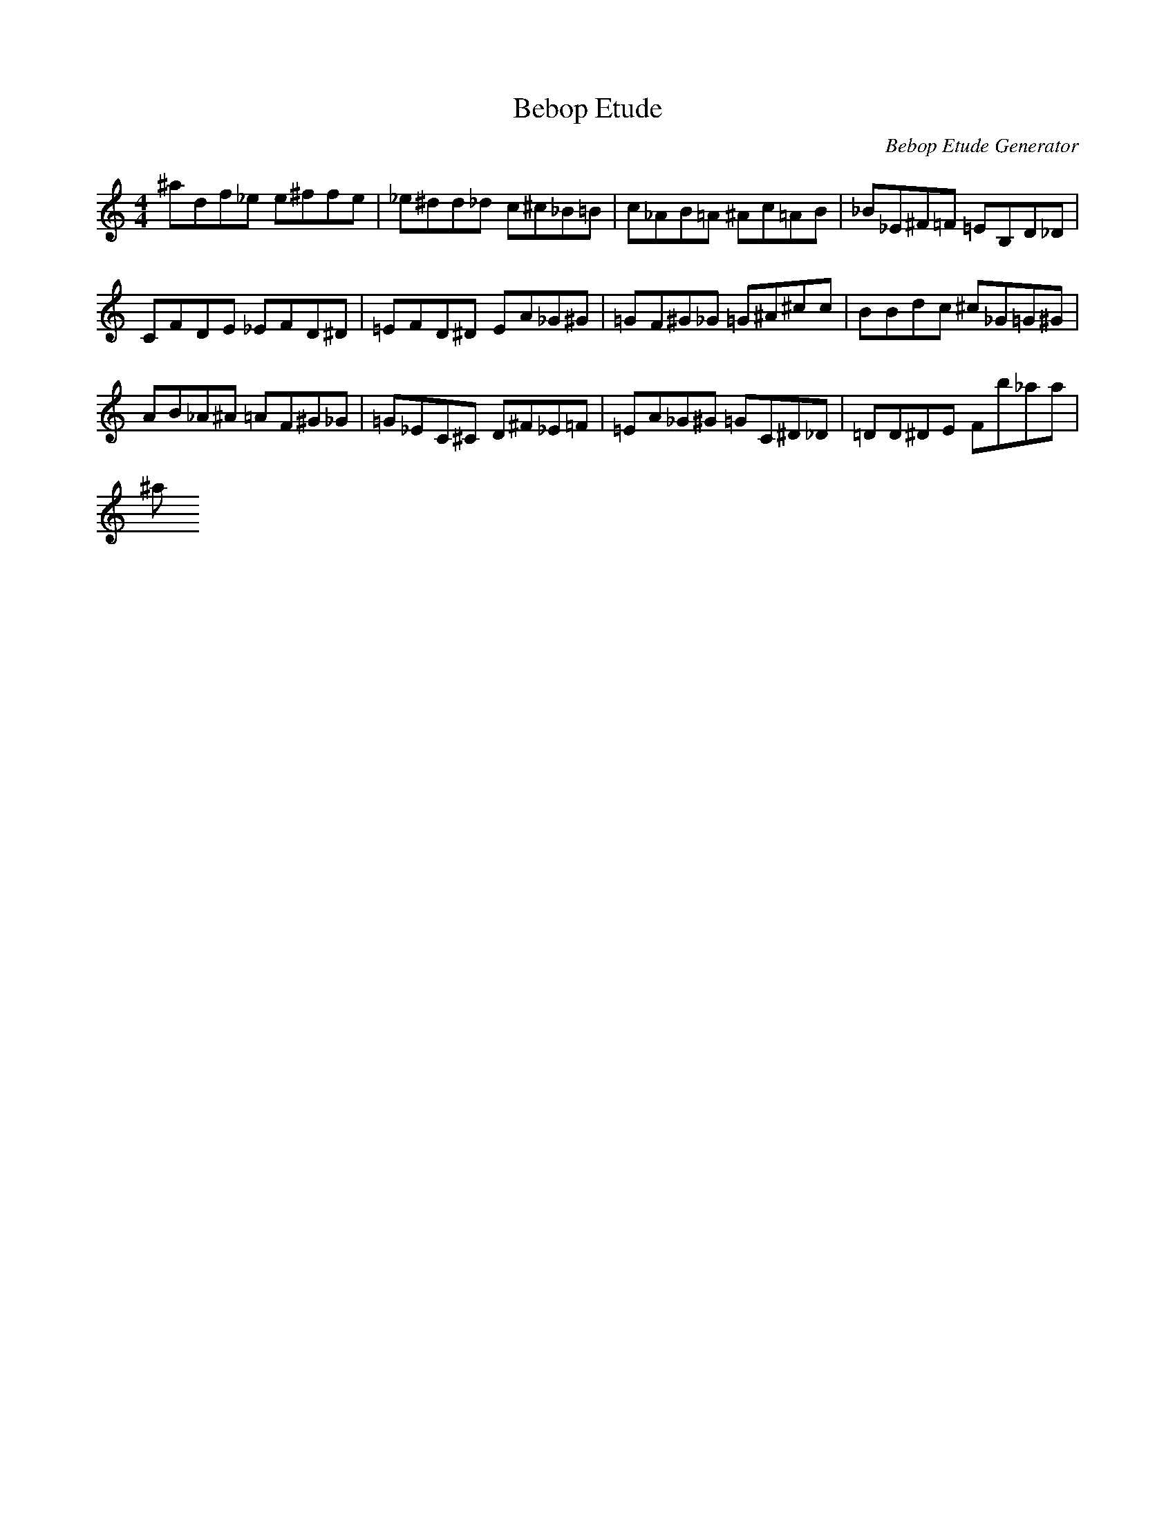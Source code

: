 X: 1
T: Bebop Etude
C: Bebop Etude Generator
M: 4/4
K: C
L: 1/8
^A'D'F'_E' E'^F'F'E'|_E'^D'D'_D' C'^C'_B=B|C'_AB=A ^AC'=AB|_B_E^F=F =EB,D_D|
CFDE _EFD^D|=EFD^D EA_G^G|=GF^G_G =G^A^C'C'|BBD'C' ^C'_G=G^G|
AB_A^A =AF^G_G|=G_EC^C D^F_E=F|=EA_G^G =GC^D_D|=DD^DE FB'_A'A'|
^A'